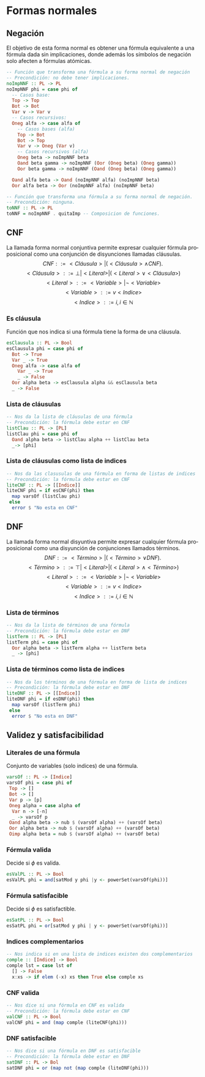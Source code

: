 #+LATEX_CLASS: article
#+LANGUAGE: es
#+LATEX_HEADER: \usepackage[AUTO]{babel}
#+LATEX_HEADER: \usepackage{fancyvrb}
#+OPTIONS: toc:nil
#+DATE:
#+AUTHOR: Dr. Miguel Carrillo Barajas \\
#+AUTHOR: Sara Doris Montes Incin \\
#+AUTHOR: Mauricio Esquivel Reyes \\
#+TITLE: Sesión de laboratorio 08 \\
#+TITLE: Lógica Computacional

* Formas normales
** Negación
El objetivo de esta forma normal es obtener una fórmula equivalente a una fórmula dada sin
implicaciones, donde además los símbolos de negación solo afecten a fórmulas
atómicas.
#+begin_src haskell 
-- Función que transforma una fórmula a su forma normal de negación
-- Precondición: no debe tener implicaciones.
noImpNNF :: PL -> PL
noImpNNF phi = case phi of
  -- Casos base:
  Top -> Top
  Bot -> Bot
  Var v -> Var v
  -- Casos recursivos:
  Oneg alfa -> case alfa of
    -- Casos bases (alfa)
    Top -> Bot
    Bot -> Top
    Var v -> Oneg (Var v)
    -- Casos recursivos (alfa)
    Oneg beta -> noImpNNF beta
    Oand beta gamma -> noImpNNF (Oor (Oneg beta) (Oneg gamma))
    Oor beta gamma -> noImpNNF (Oand (Oneg beta) (Oneg gamma))

  Oand alfa beta -> Oand (noImpNNF alfa) (noImpNNF beta)
  Oor alfa beta -> Oor (noImpNNF alfa) (noImpNNF beta)

-- Función que transforma una fórmula a su forma normal de negación.
-- Precondición: ninguna.
toNNF :: PL -> PL
toNNF = noImpNNF . quitaImp -- Composicion de funciones.
#+end_src
** CNF
La llamada forma normal conjuntiva permite expresar cualquier fórmula proposicional como
una conjunción de disyunciones llamadas cláusulas.
\[CNF         ::= <Cláusula> | (<Cláusula> \land CNF).\]
\[<Cláusula>  ::= \bot | <Literal>  | (<Literal> \lor <Cláusula>)\]
\[<Literal>   ::= <Variable> | \neg <Variable>\]
\[<Variable>  ::= v <Indice>\]
\[<Indice>    ::= i,  i \in \mathbb{N}\]
*** Es cláusula
Función que nos indica si una fórmula tiene la forma de una cláusula.
#+begin_src haskell
esClausula :: PL -> Bool
esClausula phi = case phi of
  Bot -> True
  Var _ -> True
  Oneg alfa -> case alfa of
    Var _ -> True
    _ -> False
  Oor alpha beta -> esClausula alpha && esClausula beta
  _ -> False
#+end_src
*** Lista de cláusulas
#+begin_src haskell
-- Nos da la lista de cláusulas de una fórmula
-- Precondición: la fórmula debe estar en CNF
listClau :: PL -> [PL]
listClau phi = case phi of 
  Oand alpha beta -> listClau alpha ++ listClau beta 
  _-> [phi]
#+end_src
*** Lista de cláusulas como lista de indices
#+begin_src haskell
-- Nos da las clasusulas de una fórmula en forma de listas de indices
-- Precondición: la fórmula debe estar en CNF
liteCNF :: PL -> [[Indice]]
liteCNF phi = if esCNF(phi) then 
  map varsOf (listClau phi)
 else
  error $ "No esta en CNF"
#+end_src

** DNF
La llamada forma normal disyuntiva permite expresar cualquier fórmula proposicional como
una disyunción de conjunciones llamados términos.
\[DNF         ::= <Término> | (<Término> \lor DNF).\]
\[<Término>   ::= \top | <Literal>  | (<Literal> \land <Término>)\]
\[<Literal>   ::= <Variable> | \neg <Variable>\]
\[<Variable>  ::= v <Indice>\]
\[<Indice>    ::= i,  i \in \mathbb{N}\]
*** Lista de términos
#+begin_src haskell
-- Nos da la lista de términos de una fórmula
-- Precondición: la fórmula debe estar en DNF
listTerm :: PL -> [PL]
listTerm phi = case phi of 
  Oor alpha beta -> listTerm alpha ++ listTerm beta
  _ -> [phi]
#+end_src
*** Lista de términos como lista de indices
#+begin_src haskell
-- Nos da los términos de una fórmula en forma de lista de indices
-- Precondición: la fórmula debe estar en DNF
liteDNF :: PL -> [[Indice]]
liteDNF phi = if esDNF(phi) then 
  map varsOf (listTerm phi)
 else
  error $ "No esta en DNF"
#+end_src

** Validez y satisfacibilidad
*** Literales de una fórmula
Conjunto de variables (solo indices) de una fórmula.
#+begin_src haskell
varsOf :: PL -> [Indice]
varsOf phi = case phi of
 Top -> []
 Bot -> []
 Var p -> [p]
 Oneg alpha = case alpha of
  Var n -> [-n]
  _ -> varsOf p 
 Oand alpha beta -> nub $ (varsOf alpha) ++ (varsOf beta)
 Oor alpha beta -> nub $ (varsOf alpha) ++ (varsOf beta)
 Oimp alpha beta = nub $ (varsOf alpha) ++ (varsOf beta)
#+end_src
*** Fórmula valida
Decide si $\phi$ es valida.
#+begin_src haskell
esValPL :: PL -> Bool
esValPL phi = and[satMod y phi |y <- powerSet(varsOf(phi))]
#+end_src
*** Fórmula satisfacible
Decide si $\phi$ es satisfactible.
#+begin_src haskell
esSatPL :: PL -> Bool
esSatPL phi = or[satMod y phi | y <- powerSet(varsOf(phi))]
#+end_src
*** Indices complementarios
#+begin_src haskell
-- Nos indica si en una lista de indices existen dos complementarios
comple :: [Indice] -> Bool
comple lst = case lst of
  [] -> False
  x:xs -> if elem (-x) xs then True else comple xs
#+end_src
*** CNF valida
#+begin_src haskell
-- Nos dice si una fórmula en CNF es valida
-- Precondición: la fórmula debe estar en CNF
valCNF :: PL -> Bool
valCNF phi = and (map comple (liteCNF(phi)))
#+end_src
*** DNF satisfacible
#+begin_src haskell
-- Nos dice si una fórmula en DNF es satisfacible
-- Precondición: la fórmula debe estar en DNF
satDNF :: PL -> Bol 
satDNF phi = or (map not (map comple (liteDNF(phi)))
#+end_src
